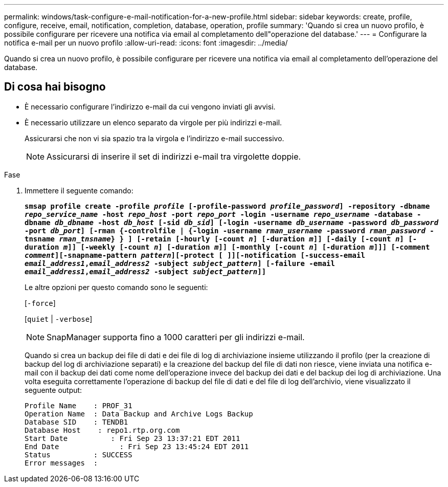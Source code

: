 ---
permalink: windows/task-configure-e-mail-notification-for-a-new-profile.html 
sidebar: sidebar 
keywords: create, profile, configure, receive, email, notification, completion, database, operation, profile 
summary: 'Quando si crea un nuovo profilo, è possibile configurare per ricevere una notifica via email al completamento dell"operazione del database.' 
---
= Configurare la notifica e-mail per un nuovo profilo
:allow-uri-read: 
:icons: font
:imagesdir: ../media/


[role="lead"]
Quando si crea un nuovo profilo, è possibile configurare per ricevere una notifica via email al completamento dell'operazione del database.



== Di cosa hai bisogno

* È necessario configurare l'indirizzo e-mail da cui vengono inviati gli avvisi.
* È necessario utilizzare un elenco separato da virgole per più indirizzi e-mail.
+
Assicurarsi che non vi sia spazio tra la virgola e l'indirizzo e-mail successivo.

+

NOTE: Assicurarsi di inserire il set di indirizzi e-mail tra virgolette doppie.



.Fase
. Immettere il seguente comando:
+
`*smsap profile create -profile _profile_ [-profile-password _profile_password_] -repository -dbname _repo_service_name_ -host _repo_host_ -port _repo_port_ -login -username _repo_username_ -database -dbname _db_dbname_ -host _db_host_ [-sid _db_sid_] [-login -username _db_username_ -password _db_password_ -port _db_port_] [-rman {-controlfile | {-login -username _rman_username_ -password _rman_password_ -tnsname _rman_tnsname_} } ] [-retain [-hourly [-count _n_] [-duration _m_]] [-daily [-count _n_] [-duration _m_]] [-weekly [-count _n_] [-duration _m_]] [-monthly [-count _n_] [-duration _m_]]] [-comment _comment_][-snapname-pattern _pattern_][-protect [ ]][-notification [-success-email _email_address1_,_email_address2_ -subject _subject_pattern_] [-failure -email _email_address1_,_email_address2_ -subject _subject_pattern_]]*`

+
Le altre opzioni per questo comando sono le seguenti:

+
[`-force`]

+
[`quiet` | `-verbose`]

+

NOTE: SnapManager supporta fino a 1000 caratteri per gli indirizzi e-mail.

+
Quando si crea un backup dei file di dati e dei file di log di archiviazione insieme utilizzando il profilo (per la creazione di backup del log di archiviazione separati) e la creazione del backup del file di dati non riesce, viene inviata una notifica e-mail con il backup dei dati come nome dell'operazione invece del backup dei dati e del backup dei log di archiviazione. Una volta eseguita correttamente l'operazione di backup del file di dati e del file di log dell'archivio, viene visualizzato il seguente output:

+
[listing]
----

Profile Name    : PROF_31
Operation Name 	: Data Backup and Archive Logs Backup
Database SID   	: TENDB1
Database Host 	 : repo1.rtp.org.com
Start Date 	    : Fri Sep 23 13:37:21 EDT 2011
End Date 	      : Fri Sep 23 13:45:24 EDT 2011
Status 	        : SUCCESS
Error messages 	:
----

